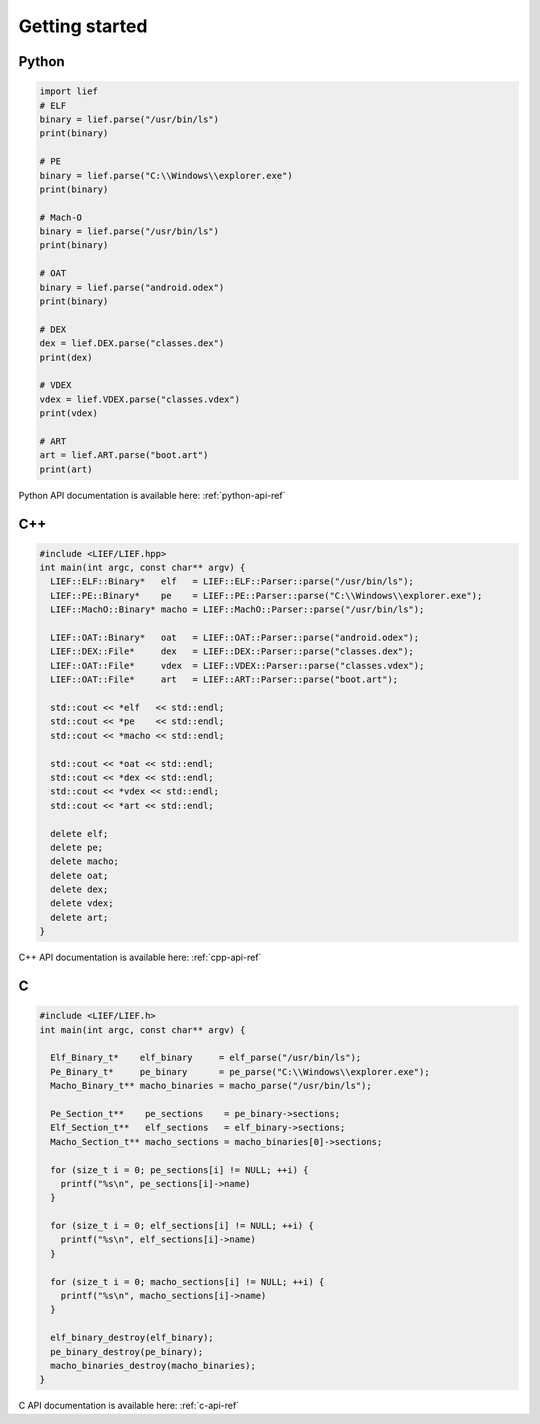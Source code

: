 Getting started
===============

Python
------

.. code-block:: python

  import lief
  # ELF
  binary = lief.parse("/usr/bin/ls")
  print(binary)

  # PE
  binary = lief.parse("C:\\Windows\\explorer.exe")
  print(binary)

  # Mach-O
  binary = lief.parse("/usr/bin/ls")
  print(binary)

  # OAT
  binary = lief.parse("android.odex")
  print(binary)

  # DEX
  dex = lief.DEX.parse("classes.dex")
  print(dex)

  # VDEX
  vdex = lief.VDEX.parse("classes.vdex")
  print(vdex)

  # ART
  art = lief.ART.parse("boot.art")
  print(art)

Python API documentation is available here: :ref:`python-api-ref`

C++
---

.. code-block:: cpp

  #include <LIEF/LIEF.hpp>
  int main(int argc, const char** argv) {
    LIEF::ELF::Binary*   elf   = LIEF::ELF::Parser::parse("/usr/bin/ls");
    LIEF::PE::Binary*    pe    = LIEF::PE::Parser::parse("C:\\Windows\\explorer.exe");
    LIEF::MachO::Binary* macho = LIEF::MachO::Parser::parse("/usr/bin/ls");

    LIEF::OAT::Binary*   oat   = LIEF::OAT::Parser::parse("android.odex");
    LIEF::DEX::File*     dex   = LIEF::DEX::Parser::parse("classes.dex");
    LIEF::OAT::File*     vdex  = LIEF::VDEX::Parser::parse("classes.vdex");
    LIEF::OAT::File*     art   = LIEF::ART::Parser::parse("boot.art");

    std::cout << *elf   << std::endl;
    std::cout << *pe    << std::endl;
    std::cout << *macho << std::endl;

    std::cout << *oat << std::endl;
    std::cout << *dex << std::endl;
    std::cout << *vdex << std::endl;
    std::cout << *art << std::endl;

    delete elf;
    delete pe;
    delete macho;
    delete oat;
    delete dex;
    delete vdex;
    delete art;
  }


C++ API documentation is available here: :ref:`cpp-api-ref`

C
--

.. code-block:: c

  #include <LIEF/LIEF.h>
  int main(int argc, const char** argv) {

    Elf_Binary_t*    elf_binary     = elf_parse("/usr/bin/ls");
    Pe_Binary_t*     pe_binary      = pe_parse("C:\\Windows\\explorer.exe");
    Macho_Binary_t** macho_binaries = macho_parse("/usr/bin/ls");

    Pe_Section_t**    pe_sections    = pe_binary->sections;
    Elf_Section_t**   elf_sections   = elf_binary->sections;
    Macho_Section_t** macho_sections = macho_binaries[0]->sections;

    for (size_t i = 0; pe_sections[i] != NULL; ++i) {
      printf("%s\n", pe_sections[i]->name)
    }

    for (size_t i = 0; elf_sections[i] != NULL; ++i) {
      printf("%s\n", elf_sections[i]->name)
    }

    for (size_t i = 0; macho_sections[i] != NULL; ++i) {
      printf("%s\n", macho_sections[i]->name)
    }

    elf_binary_destroy(elf_binary);
    pe_binary_destroy(pe_binary);
    macho_binaries_destroy(macho_binaries);
  }


C API documentation is available here: :ref:`c-api-ref`


















